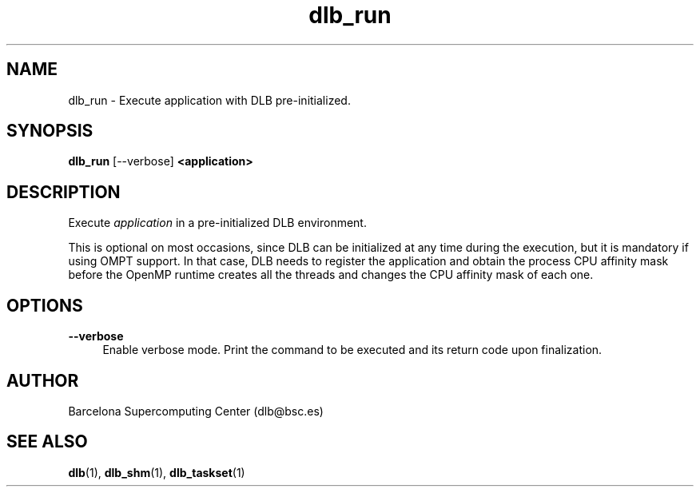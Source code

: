 .TH "dlb_run" 1 "Fri Aug 16 2024" "Version 3.4.1" "Dynamic Load Balance" \" -*- nroff -*-
.ad l
.nh
.SH NAME
dlb_run \- Execute application with DLB pre-initialized\&. 

.SH "SYNOPSIS"
.PP
\fBdlb_run\fP [--verbose] \fB<application>\fP 
.SH "DESCRIPTION"
.PP
Execute \fIapplication\fP in a pre-initialized DLB environment\&.
.PP
This is optional on most occasions, since DLB can be initialized at any time during the execution, but it is mandatory if using OMPT support\&. In that case, DLB needs to register the application and obtain the process CPU affinity mask before the OpenMP runtime creates all the threads and changes the CPU affinity mask of each one\&. 
.SH "OPTIONS"
.PP
.IP "\fB--verbose \fP" 1c
Enable verbose mode\&. Print the command to be executed and its return code upon finalization\&. 
.PP
.SH "AUTHOR"
.PP
Barcelona Supercomputing Center (dlb@bsc.es) 
.SH "SEE ALSO"
.PP
\fBdlb\fP(1), \fBdlb_shm\fP(1), \fBdlb_taskset\fP(1) 
